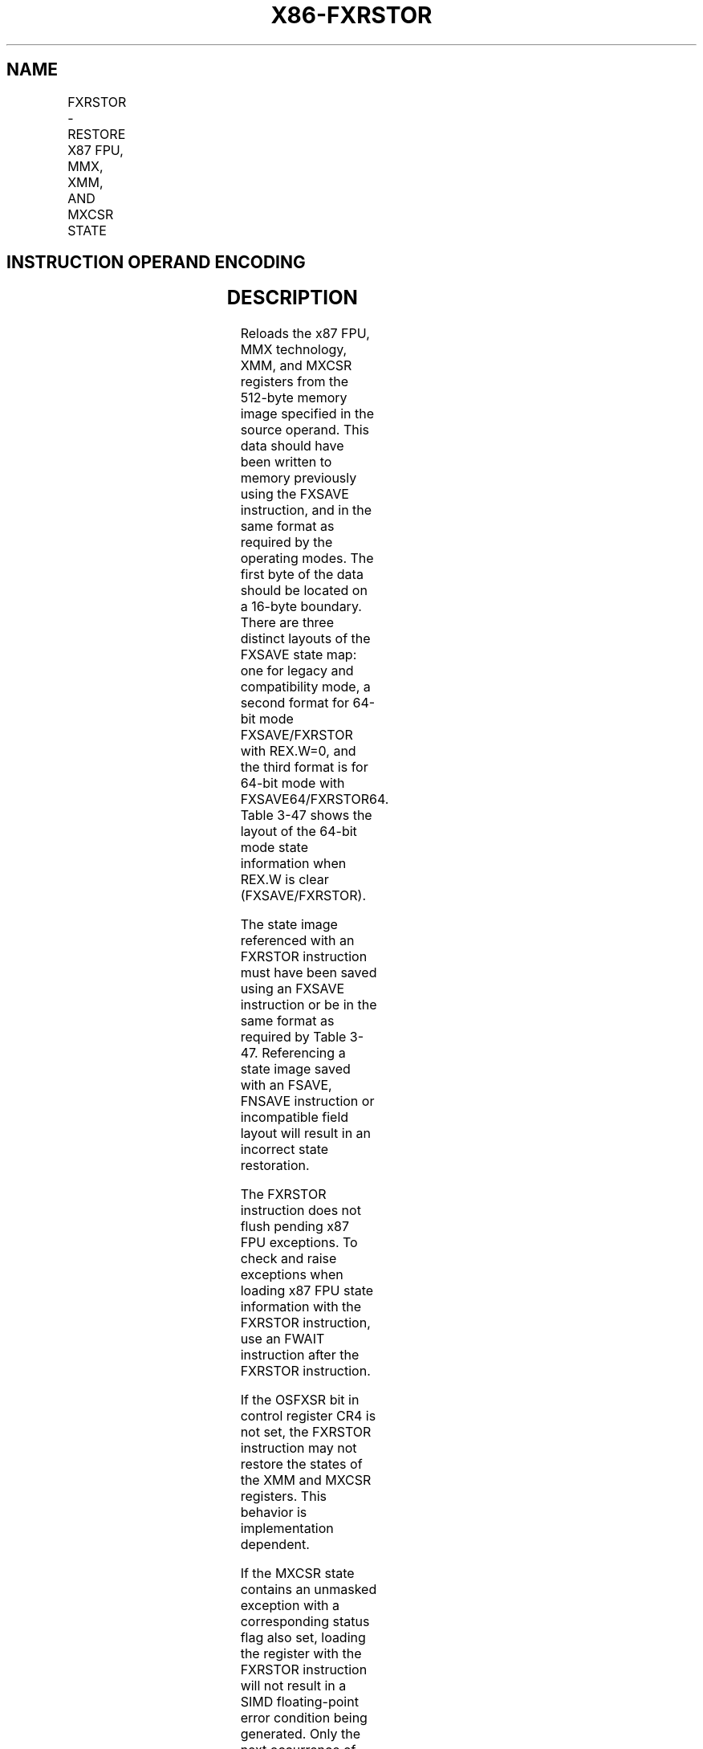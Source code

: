 .nh
.TH "X86-FXRSTOR" "7" "May 2019" "TTMO" "Intel x86-64 ISA Manual"
.SH NAME
FXRSTOR - RESTORE X87 FPU, MMX, XMM, AND MXCSR STATE
.TS
allbox;
l l l l l 
l l l l l .
\fB\fCOpcode/Instruction\fR	\fB\fCOp/En\fR	\fB\fC64\-Bit Mode\fR	\fB\fCCompat/Leg Mode\fR	\fB\fCDescription\fR
NP 0F AE /1 FXRSTOR m512byte	M	Valid	Valid	T{
Restore the x87 FPU, MMX, XMM, and MXCSR register state from m512byte.
T}
T{
NP REX.W + 0F AE /1 FXRSTOR64 m512byte
T}
	M	Valid	N.E.	T{
Restore the x87 FPU, MMX, XMM, and MXCSR register state from m512byte.
T}
.TE

.SH INSTRUCTION OPERAND ENCODING
.TS
allbox;
l l l l l 
l l l l l .
Op/En	Operand 1	Operand 2	Operand 3	Operand 4
M	ModRM:r/m (r)	NA	NA	NA
.TE

.SH DESCRIPTION
.PP
Reloads the x87 FPU, MMX technology, XMM, and MXCSR registers from the
512\-byte memory image specified in the source operand. This data should
have been written to memory previously using the FXSAVE instruction, and
in the same format as required by the operating modes. The first byte of
the data should be located on a 16\-byte boundary. There are three
distinct layouts of the FXSAVE state map: one for legacy and
compatibility mode, a second format for 64\-bit mode FXSAVE/FXRSTOR with
REX.W=0, and the third format is for 64\-bit mode with
FXSAVE64/FXRSTOR64. Table 3\-47 shows the layout of the 64\-bit mode state
information when REX.W is clear (FXSAVE/FXRSTOR).

.PP
The state image referenced with an FXRSTOR instruction must have been
saved using an FXSAVE instruction or be in the same format as required
by Table 3\-47. Referencing a state image saved with an FSAVE, FNSAVE
instruction or incompatible field layout will result in an incorrect
state restoration.

.PP
The FXRSTOR instruction does not flush pending x87 FPU exceptions. To
check and raise exceptions when loading x87 FPU state information with
the FXRSTOR instruction, use an FWAIT instruction after the FXRSTOR
instruction.

.PP
If the OSFXSR bit in control register CR4 is not set, the FXRSTOR
instruction may not restore the states of the XMM and MXCSR registers.
This behavior is implementation dependent.

.PP
If the MXCSR state contains an unmasked exception with a corresponding
status flag also set, loading the register with the FXRSTOR instruction
will not result in a SIMD floating\-point error condition being
generated. Only the next occurrence of this unmasked exception will
result in the exception being generated.

.PP
Bits 16 through 32 of the MXCSR register are defined as reserved and
should be set to 0. Attempting to write a 1 in any of these bits from
the saved state image will result in a general protection exception
(#GP) being generated.

.PP
Bytes 464:511 of an FXSAVE image are available for software use. FXRSTOR
ignores the content of bytes 464:511 in an FXSAVE state image.

.SH OPERATION
.PP
.RS

.nf
IF 64\-Bit Mode
    THEN
        (x87 FPU, MMX, XMM15\-XMM0, MXCSR)
                Load(SRC);
    ELSE
            (x87 FPU, MMX, XMM7\-XMM0, MXCSR) ← Load(SRC);
FI;

.fi
.RE

.SH X87 FPU AND SIMD FLOATING\-POINT EXCEPTIONS
.PP
None.

.SH PROTECTED MODE EXCEPTIONS
.TS
allbox;
l l 
l l .
#GP(0)	T{
For an illegal memory operand effective address in the CS, DS, ES, FS or GS segments.
T}
	T{
If a memory operand is not aligned on a 16\-byte boundary, regardless of segment. (See alignment check exception 
T}
[

#
AC
]
 below.)
	T{
For an attempt to set reserved bits in MXCSR.
T}
#SS(0)	T{
For an illegal address in the SS segment.
T}
#PF(fault\-code)	For a page fault.
#NM	If CR0.TS
[
bit 3
]
 = 1.
	If CR0.EM
[
bit 2
]
 = 1.
#UD	If CPUID.01H:EDX.FXSR
[
bit 24
]
 = 0.
	T{
If instruction is preceded by a LOCK prefix.
T}
#AC	T{
If this exception is disabled a general protection exception (
T}
#
T{
GP) is signaled if the memory operand is not aligned on a 16\-byte boundary, as described above. If the alignment check exception (
T}
#
T{
AC) is enabled (and the CPL is 3), signaling of 
T}
#
T{
AC is not guaranteed and may vary with implementation, as follows. In all implementations where 
T}
#
T{
AC is not signaled, a general protection exception is signaled in its place. In addition, the width of the alignment check may also vary with implementation. For instance, for a given implementation, an alignment check exception might be signaled for a 2\-byte misalignment, whereas a general protection exception might be signaled for all other misalignments (4\-, 8\-, or 16\-byte misalignments).
T}
#UD	If the LOCK prefix is used.
.TE

.SH REAL\-ADDRESS MODE EXCEPTIONS
.TS
allbox;
l l 
l l .
#GP	T{
If a memory operand is not aligned on a 16\-byte boundary, regardless of segment.
T}
	T{
If any part of the operand lies outside the effective address space from 0 to FFFFH.
T}
	T{
For an attempt to set reserved bits in MXCSR.
T}
#NM	If CR0.TS
[
bit 3
]
 = 1.
	If CR0.EM
[
bit 2
]
 = 1.
#UD	If CPUID.01H:EDX.FXSR
[
bit 24
]
 = 0.
	If the LOCK prefix is used.
.TE

.SH VIRTUAL\-8086 MODE EXCEPTIONS
.PP
Same exceptions as in real address mode.

.TS
allbox;
l l 
l l .
#PF(fault\-code)	For a page fault.
#AC	T{
For unaligned memory reference.
T}
#UD	If the LOCK prefix is used.
.TE

.SH COMPATIBILITY MODE EXCEPTIONS
.PP
Same exceptions as in protected mode.

.SH 64\-BIT MODE EXCEPTIONS
.TS
allbox;
l l 
l l .
#SS(0)	T{
If a memory address referencing the SS segment is in a non\-canonical form.
T}
#GP(0)	T{
If the memory address is in a non\-canonical form.
T}
	T{
If memory operand is not aligned on a 16\-byte boundary, regardless of segment.
T}
	T{
For an attempt to set reserved bits in MXCSR.
T}
#PF(fault\-code)	For a page fault.
#NM	If CR0.TS
[
bit 3
]
 = 1.
	If CR0.EM
[
bit 2
]
 = 1.
#UD	If CPUID.01H:EDX.FXSR
[
bit 24
]
 = 0.
	T{
If instruction is preceded by a LOCK prefix.
T}
#AC	T{
If this exception is disabled a general protection exception (
T}
#
T{
GP) is signaled if the memory operand is not aligned on a 16\-byte boundary, as described above. If the alignment check exception (
T}
#
T{
AC) is enabled (and the CPL is 3), signaling of 
T}
#
T{
AC is not guaranteed and may vary with implementation, as follows. In all implementations where 
T}
#
T{
AC is not signaled, a general protection exception is signaled in its place. In addition, the width of the alignment check may also vary with implementation. For instance, for a given implementation, an alignment check exception might be signaled for a 2\-byte misalignment, whereas a general protection exception might be signaled for all other misalignments (4\-, 8\-, or 16\-byte misalignments).
T}
.TE

.SH SEE ALSO
.PP
x86\-manpages(7) for a list of other x86\-64 man pages.

.SH COLOPHON
.PP
This UNOFFICIAL, mechanically\-separated, non\-verified reference is
provided for convenience, but it may be incomplete or broken in
various obvious or non\-obvious ways. Refer to Intel® 64 and IA\-32
Architectures Software Developer’s Manual for anything serious.

.br
This page is generated by scripts; therefore may contain visual or semantical bugs. Please report them (or better, fix them) on https://github.com/ttmo-O/x86-manpages.

.br
Copyleft TTMO 2020 (Turkish Unofficial Chamber of Reverse Engineers - https://ttmo.re).
